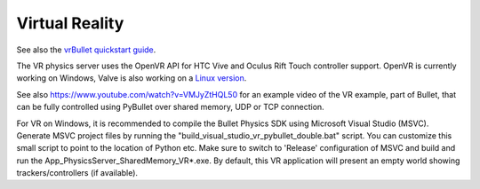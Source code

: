 ***************
Virtual Reality
***************

.. image:: _static/vr.png
   :alt: Virtual Reality
   :align: center
   :width: 50%

See also the `vrBullet quickstart guide
<https://docs.google.com/document/d/1I4m0Letbkw4je5uIBxuCfhBcllnwKojJAyYSTjHbrH8/edit#>`_.

The VR physics server uses the OpenVR API for HTC Vive and Oculus Rift Touch
controller support. OpenVR is currently working on Windows, Valve is also
working on a `Linux version
<https://github.com/ValveSoftware/openvr/issues/213>`_.

See also
`https://www.youtube.com/watch?v=VMJyZtHQL50 <https://www.youtube.com/watch?v=VMJyZtHQL50>`_
for an example video of the VR example, part of Bullet, that can be fully
controlled using PyBullet over shared memory, UDP or TCP connection.

For VR on Windows, it is recommended to compile the Bullet Physics SDK using
Microsoft Visual Studio (MSVC). Generate MSVC project files by running the
"build_visual_studio_vr_pybullet_double.bat" script. You can customize this
small script to point to the location of Python etc. Make sure to switch to
'Release' configuration of MSVC and build and run the
App_PhysicsServer_SharedMemory_VR*.exe. By default, this VR application will
present an empty world showing trackers/controllers (if available).
